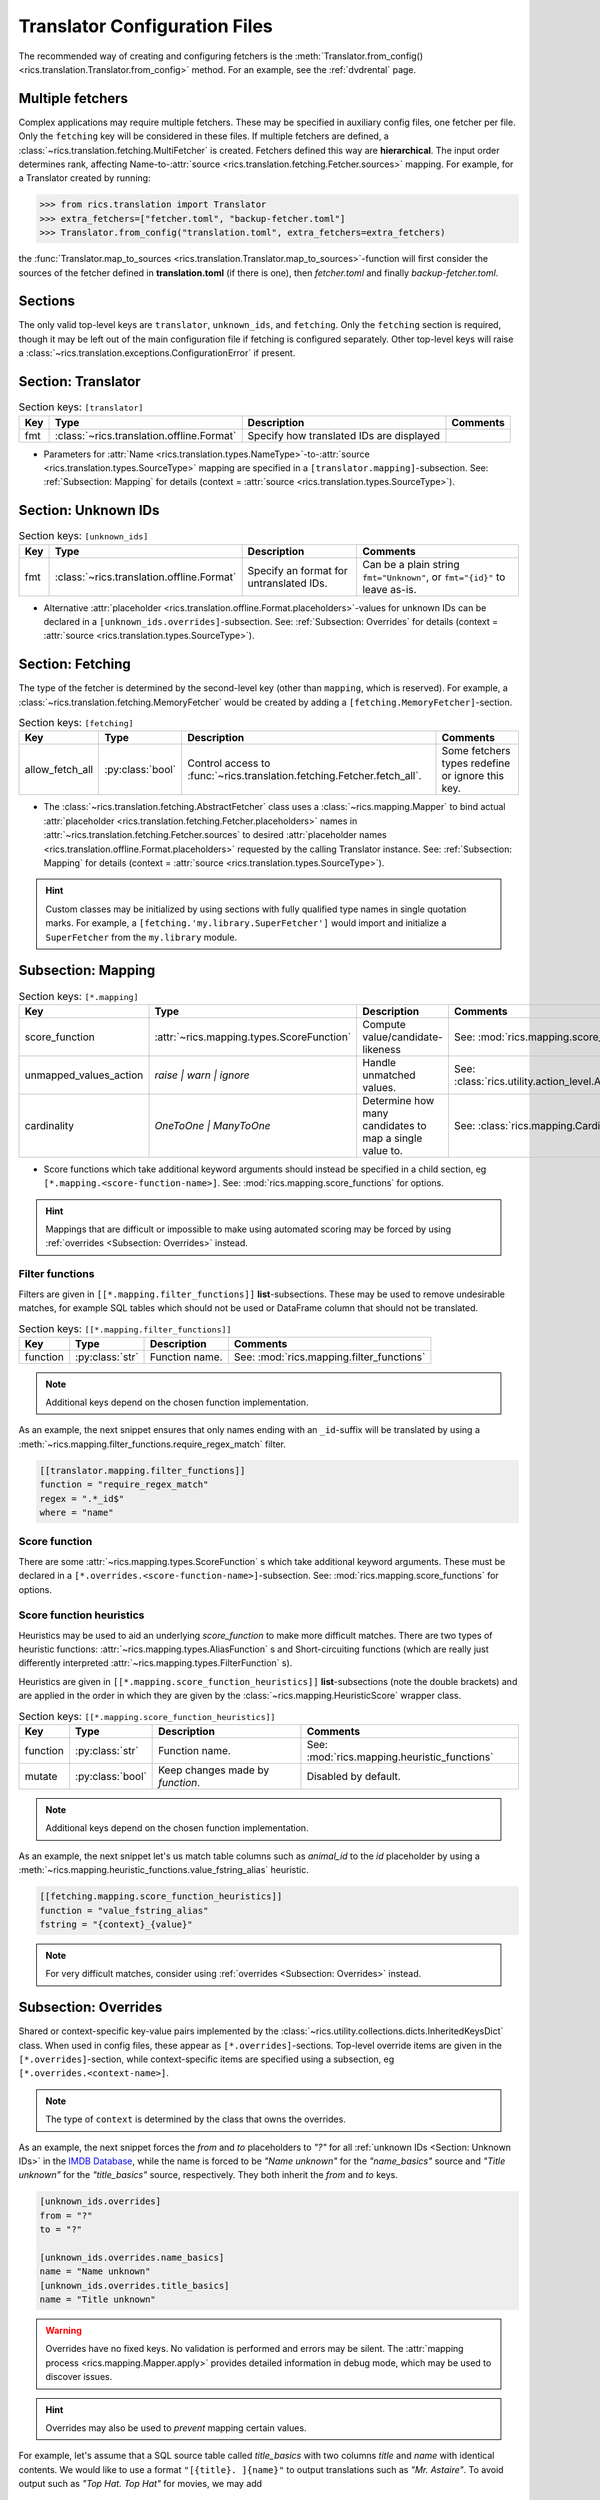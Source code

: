 .. _translator-config:

Translator Configuration Files
==============================

The recommended way of creating and configuring fetchers is the :meth:`Translator.from_config()
<rics.translation.Translator.from_config>` method. For an example, see the :ref:`dvdrental` page.


Multiple fetchers
-----------------
Complex applications may require multiple fetchers. These may be specified in auxiliary config files, one fetcher per
file. Only the ``fetching`` key will be considered in these files. If multiple fetchers are defined, a
:class:`~rics.translation.fetching.MultiFetcher` is created. Fetchers defined this way are **hierarchical**. The input
order determines rank, affecting Name-to-:attr:`source <rics.translation.fetching.Fetcher.sources>` mapping. For
example, for a Translator created by running:

>>> from rics.translation import Translator
>>> extra_fetchers=["fetcher.toml", "backup-fetcher.toml"]
>>> Translator.from_config("translation.toml", extra_fetchers=extra_fetchers)

the :func:`Translator.map_to_sources <rics.translation.Translator.map_to_sources>`-function will first consider the
sources of the fetcher defined in **translation.toml** (if there is one), then `fetcher.toml` and finally `backup-fetcher.toml`.

Sections
--------
The only valid top-level keys are ``translator``, ``unknown_ids``, and ``fetching``. Only the ``fetching`` section is
required, though it may be left out of the main configuration file if fetching is configured separately. Other top-level
keys will raise a :class:`~rics.translation.exceptions.ConfigurationError` if present.

Section: Translator
-------------------
.. list-table:: Section keys: ``[translator]``
   :header-rows: 1

   * - Key
     - Type
     - Description
     - Comments
   * - fmt
     - :class:`~rics.translation.offline.Format`
     - Specify how translated IDs are displayed
     -

* Parameters for :attr:`Name <rics.translation.types.NameType>`-to-:attr:`source <rics.translation.types.SourceType>`
  mapping are specified in a ``[translator.mapping]``-subsection. See: :ref:`Subsection: Mapping` for details (context =
  :attr:`source <rics.translation.types.SourceType>`).

Section: Unknown IDs
--------------------
.. list-table:: Section keys: ``[unknown_ids]``
   :header-rows: 1

   * - Key
     - Type
     - Description
     - Comments
   * - fmt
     - :class:`~rics.translation.offline.Format`
     - Specify an format for untranslated IDs.
     - Can be a plain string ``fmt="Unknown"``, or ``fmt="{id}"`` to leave as-is.

* Alternative :attr:`placeholder <rics.translation.offline.Format.placeholders>`-values for unknown IDs can be declared
  in a ``[unknown_ids.overrides]``-subsection. See: :ref:`Subsection: Overrides` for details (context =
  :attr:`source <rics.translation.types.SourceType>`).

Section: Fetching
-----------------
The type of the fetcher is determined by the second-level key (other than ``mapping``, which is reserved). For example,
a :class:`~rics.translation.fetching.MemoryFetcher` would be created by adding a ``[fetching.MemoryFetcher]``-section.

.. list-table:: Section keys: ``[fetching]``
   :header-rows: 1

   * - Key
     - Type
     - Description
     - Comments
   * - allow_fetch_all
     - :py:class:`bool`
     - Control access to :func:`~rics.translation.fetching.Fetcher.fetch_all`.
     - Some fetchers types redefine or ignore this key.

* The :class:`~rics.translation.fetching.AbstractFetcher` class uses a :class:`~rics.mapping.Mapper` to bind actual
  :attr:`placeholder <rics.translation.fetching.Fetcher.placeholders>` names in
  :attr:`~rics.translation.fetching.Fetcher.sources` to desired
  :attr:`placeholder names <rics.translation.offline.Format.placeholders>` requested by the calling Translator instance.
  See: :ref:`Subsection: Mapping` for details (context = :attr:`source <rics.translation.types.SourceType>`).

.. hint::

   Custom classes may be initialized by using sections with fully qualified type names in single quotation marks. For
   example, a ``[fetching.'my.library.SuperFetcher']`` would import and initialize a ``SuperFetcher`` from the
   ``my.library`` module.

Subsection: Mapping
-------------------
.. list-table:: Section keys: ``[*.mapping]``
   :header-rows: 1

   * - Key
     - Type
     - Description
     - Comments
   * - score_function
     - :attr:`~rics.mapping.types.ScoreFunction`
     - Compute value/candidate-likeness
     - See: :mod:`rics.mapping.score_functions`
   * - unmapped_values_action
     - `raise | warn | ignore`
     - Handle unmatched values.
     - See: :class:`rics.utility.action_level.ActionLevel`
   * - cardinality
     - `OneToOne | ManyToOne`
     - Determine how many candidates to map a single value to.
     - See: :class:`rics.mapping.Cardinality`

* Score functions which take additional keyword arguments should instead be specified in a child section, eg
  ``[*.mapping.<score-function-name>]``. See: :mod:`rics.mapping.score_functions` for options.

.. hint::

  Mappings that are difficult or impossible to make using automated scoring may be forced by using
  :ref:`overrides <Subsection: Overrides>` instead.


Filter functions
~~~~~~~~~~~~~~~~
Filters are given in ``[[*.mapping.filter_functions]]`` **list**-subsections. These may be used to remove undesirable
matches, for example SQL tables which should not be used or DataFrame column that should not be translated.

.. list-table:: Section keys: ``[[*.mapping.filter_functions]]``
   :header-rows: 1

   * - Key
     - Type
     - Description
     - Comments
   * - function
     - :py:class:`str`
     - Function name.
     - See: :mod:`rics.mapping.filter_functions`

.. note::

   Additional keys depend on the chosen function implementation.

As an example, the next snippet ensures that only names ending with an ``_id``-suffix will be translated by using a
:meth:`~rics.mapping.filter_functions.require_regex_match` filter.

.. code-block:: toml

    [[translator.mapping.filter_functions]]
    function = "require_regex_match"
    regex = ".*_id$"
    where = "name"


Score function
~~~~~~~~~~~~~~
There are some :attr:`~rics.mapping.types.ScoreFunction` s which take additional keyword arguments. These must
be declared in a ``[*.overrides.<score-function-name>]``-subsection. See: :mod:`rics.mapping.score_functions` for options.

Score function heuristics
~~~~~~~~~~~~~~~~~~~~~~~~~
Heuristics may be used to aid an underlying `score_function` to make more difficult matches. There are two types of
heuristic functions: :attr:`~rics.mapping.types.AliasFunction` s and Short-circuiting functions (which are
really just differently interpreted :attr:`~rics.mapping.types.FilterFunction` s).

Heuristics are given in ``[[*.mapping.score_function_heuristics]]`` **list**-subsections (note the double brackets) and
are applied in the order in which they are given by the :class:`~rics.mapping.HeuristicScore` wrapper
class.

.. list-table:: Section keys: ``[[*.mapping.score_function_heuristics]]``
   :header-rows: 1

   * - Key
     - Type
     - Description
     - Comments
   * - function
     - :py:class:`str`
     - Function name.
     - See: :mod:`rics.mapping.heuristic_functions`
   * - mutate
     - :py:class:`bool`
     - Keep changes made by `function`.
     - Disabled by default.

.. note::

   Additional keys depend on the chosen function implementation.

As an example, the next snippet let's us match table columns such as `animal_id` to the `id` placeholder by using a
:meth:`~rics.mapping.heuristic_functions.value_fstring_alias` heuristic.

.. code-block:: toml

    [[fetching.mapping.score_function_heuristics]]
    function = "value_fstring_alias"
    fstring = "{context}_{value}"

.. note::

   For very difficult matches, consider using :ref:`overrides <Subsection: Overrides>` instead.

Subsection: Overrides
---------------------
Shared or context-specific key-value pairs implemented by the :class:`~rics.utility.collections.dicts.InheritedKeysDict`
class. When used in config files, these appear as ``[*.overrides]``-sections. Top-level override items are given in the
``[*.overrides]``-section, while context-specific items are specified using a subsection, eg
``[*.overrides.<context-name>]``.

.. note::

   The type of ``context`` is determined by the class that owns the overrides.

As an example, the next snippet forces the `from` and `to` placeholders to `"?"` for all :ref:`unknown IDs <Section: Unknown IDs>`
in the `IMDB Database <../jupyterlab/demo/pickle-translation/PickleFetcher.ipynb>`__, while the name is forced to be
`"Name unknown"` for the `"name_basics"` source and `"Title unknown"` for the `"title_basics"` source, respectively.
They both inherit the `from` and `to` keys.

.. code-block:: toml

    [unknown_ids.overrides]
    from = "?"
    to = "?"

    [unknown_ids.overrides.name_basics]
    name = "Name unknown"
    [unknown_ids.overrides.title_basics]
    name = "Title unknown"

.. warning::

   Overrides have no fixed keys. No validation is performed and errors may be silent. The
   :attr:`mapping process <rics.mapping.Mapper.apply>` provides detailed information in debug mode, which may be used to
   discover issues.

.. hint::

   Overrides may also be used to `prevent` mapping certain values.

For example, let's assume that a SQL source table called `title_basics` with two columns `title` and `name` with
identical contents. We would like to use a format ``"[{title}. ]{name}"`` to output translations such as
`"Mr. Astaire"`. To avoid output such as `"Top Hat. Top Hat"` for movies, we may add

.. code-block:: toml

  [fetching.mapping.overrides.movies]
  title = "_"

to force the fetcher to inform the Translator that the `title` placeholder (column) does not exist for the `title_basics`
source (we used `"_"` since TOML `does not have <https://github.com/toml-lang/toml/issues/30>`__ a ``null``-type).
